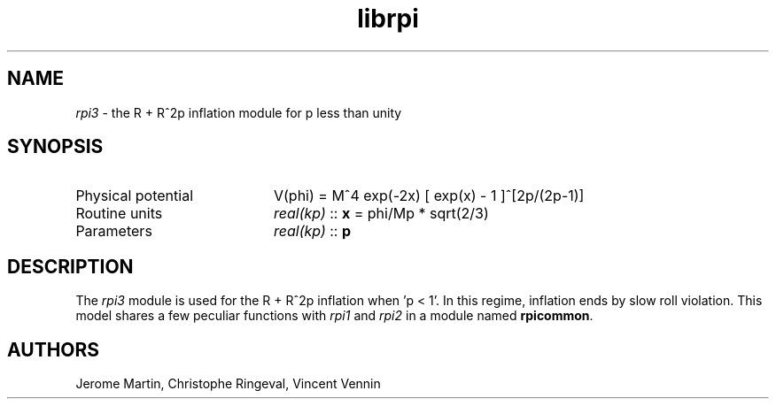 .TH librpi 3 "August 30, 2013" "libaspic" "Module convention" 

.SH NAME
.I rpi3
- the R + R^2p inflation module for p less than unity

.SH SYNOPSIS
.TP 20
Physical potential
V(phi) = M^4 exp(-2x) [ exp(x) - 1 ]^[2p/(2p-1)]
.TP
Routine units
.I real(kp)
::
.B x
= phi/Mp * sqrt(2/3)
.TP
Parameters
.I real(kp)
::
.BR p

.SH DESCRIPTION
The
.I rpi3
module is used for the R + R^2p inflation when 'p < 1'.  In this
regime, inflation ends by slow roll violation.  This model shares a
few peculiar functions with
.I rpi1
and
.I rpi2
in a module named
.BR rpicommon .

.SH AUTHORS
Jerome Martin, Christophe Ringeval, Vincent Vennin
